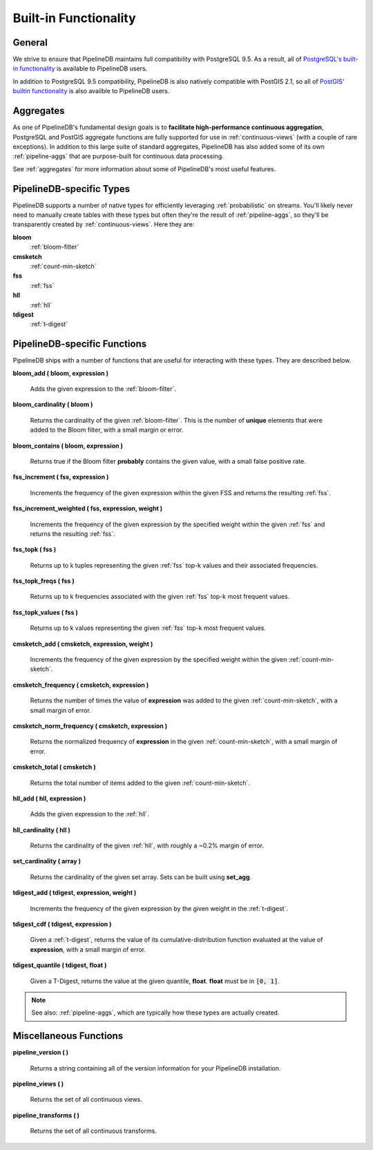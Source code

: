 .. _builtin:

Built-in Functionality
=======================

General
----------

We strive to ensure that PipelineDB maintains full compatibility with PostgreSQL 9.5. As a result, all of `PostgreSQL's built-in functionality`_ is available to PipelineDB users.

.. _`PostgreSQL's built-in functionality`: http://www.postgresql.org/docs/current/static/functions.html

.. _pg-built-in: http://www.postgresql.org/docs/current/static/functions.html

In addition to PostgreSQL 9.5 compatibility, PipelineDB is also natively compatible with PostGIS 2.1, so all of `PostGIS' builtin functionality`_ is also availble to PipelineDB users.

.. _`PostGIS' builtin functionality`: http://postgis.net/docs/manual-2.1/

Aggregates
-------------

As one of PipelineDB's fundamental design goals is to **facilitate high-performance continuous aggregation**, PostgreSQL and PostGIS aggregate functions are fully supported for use in :ref:`continuous-views` (with a couple of rare exceptions). In addition to this large suite of standard aggregates, PipelineDB has also added some of its own :ref:`pipeline-aggs` that are purpose-built for continuous data processing.

See :ref:`aggregates` for more information about some of PipelineDB's most useful features.

PipelineDB-specific Types
----------------------------

PipelineDB supports a number of native types for efficiently leveraging :ref:`probabilistic` on streams. You'll likely never need to manually create tables with these types but often they're the result of :ref:`pipeline-aggs`, so they'll be transparently created by :ref:`continuous-views`. Here they are:

**bloom**
	:ref:`bloom-filter`

**cmsketch**
	:ref:`count-min-sketch`

**fss**
	:ref:`fss`

**hll**
	:ref:`hll`

**tdigest**
	:ref:`t-digest`

.. _pipeline-funcs:

PipelineDB-specific Functions
---------------------------------

PipelineDB ships with a number of functions that are useful for interacting with these types. They are described below.

**bloom_add ( bloom, expression )**

	Adds the given expression to the :ref:`bloom-filter`.

**bloom_cardinality ( bloom )**

	Returns the cardinality of the given :ref:`bloom-filter`. This is the number of **unique** elements that were added to the Bloom filter, with a small margin or error.

**bloom_contains ( bloom, expression )**

	Returns true if the Bloom filter **probably** contains the given value, with a small false positive rate.

**fss_increment ( fss, expression )**

	Increments the frequency of the given expression within the given FSS and returns the resulting :ref:`fss`.

**fss_increment_weighted ( fss, expression, weight )**

	Increments the frequency of the given expression by the specified weight within the given :ref:`fss` and returns the resulting :ref:`fss`.

**fss_topk ( fss )**

	Returns up to k tuples representing the given :ref:`fss` top-k values and their associated frequencies.

**fss_topk_freqs ( fss )**

	Returns up to k frequencies associated with the given :ref:`fss` top-k most frequent values.

**fss_topk_values ( fss )**

	Returns up to k values representing the given :ref:`fss` top-k most frequent values.

**cmsketch_add ( cmsketch, expression, weight )**

	Increments the frequency of the given expression by the specified weight within the given :ref:`count-min-sketch`.

**cmsketch_frequency ( cmsketch, expression )**

	Returns the number of times the value of **expression** was added to the given :ref:`count-min-sketch`, with a small margin of error.

**cmsketch_norm_frequency ( cmsketch, expression )**

	Returns the normalized frequency of **expression** in the given :ref:`count-min-sketch`, with a small margin of error.

**cmsketch_total ( cmsketch )**

	Returns the total number of items added to the given :ref:`count-min-sketch`.

**hll_add ( hll, expression )**

	Adds the given expression to the :ref:`hll`.

**hll_cardinality ( hll )**

	Returns the cardinality of the given :ref:`hll`, with roughly a ~0.2% margin of error.

**set_cardinality ( array )**

  Returns the cardinality of the given set array. Sets can be built using **set_agg**.

**tdigest_add ( tdigest, expression, weight )**

	Increments the frequency of the given expression by the given weight in the :ref:`t-digest`.

**tdigest_cdf ( tdigest, expression )**

	Given a :ref:`t-digest`, returns the value of its cumulative-distribution function evaluated at the value of **expression**, with a small margin of error.

**tdigest_quantile ( tdigest, float )**

	Given a T-Digest, returns the value at the given quantile, **float**. **float** must be in :code:`[0, 1]`.

.. note:: See also: :ref:`pipeline-aggs`, which are typically how these types are actually created.

Miscellaneous Functions
---------------------------------

**pipeline_version ( )**

        Returns a string containing all of the version information for your PipelineDB installation.

**pipeline_views ( )**

        Returns the set of all continuous views.

**pipeline_transforms ( )**

        Returns the set of all continuous transforms.
